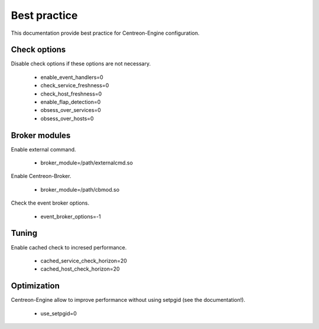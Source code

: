 Best practice
*************

This documentation provide best practice for Centreon-Engine
configuration.

Check options
=============

Disable check options if these options are not necessary.

  * enable_event_handlers=0
  * check_service_freshness=0
  * check_host_freshness=0
  * enable_flap_detection=0
  * obsess_over_services=0
  * obsess_over_hosts=0

Broker modules
==============

Enable external command.

  * broker_module=/path/externalcmd.so

Enable Centreon-Broker.

  * broker_module=/path/cbmod.so

Check the event broker options.

  * event_broker_options=-1

Tuning
======

Enable cached check to incresed performance.

  * cached_service_check_horizon=20
  * cached_host_check_horizon=20

Optimization
============

Centreon-Engine allow to improve performance without
using setpgid (see the documentation!).

  * use_setpgid=0

